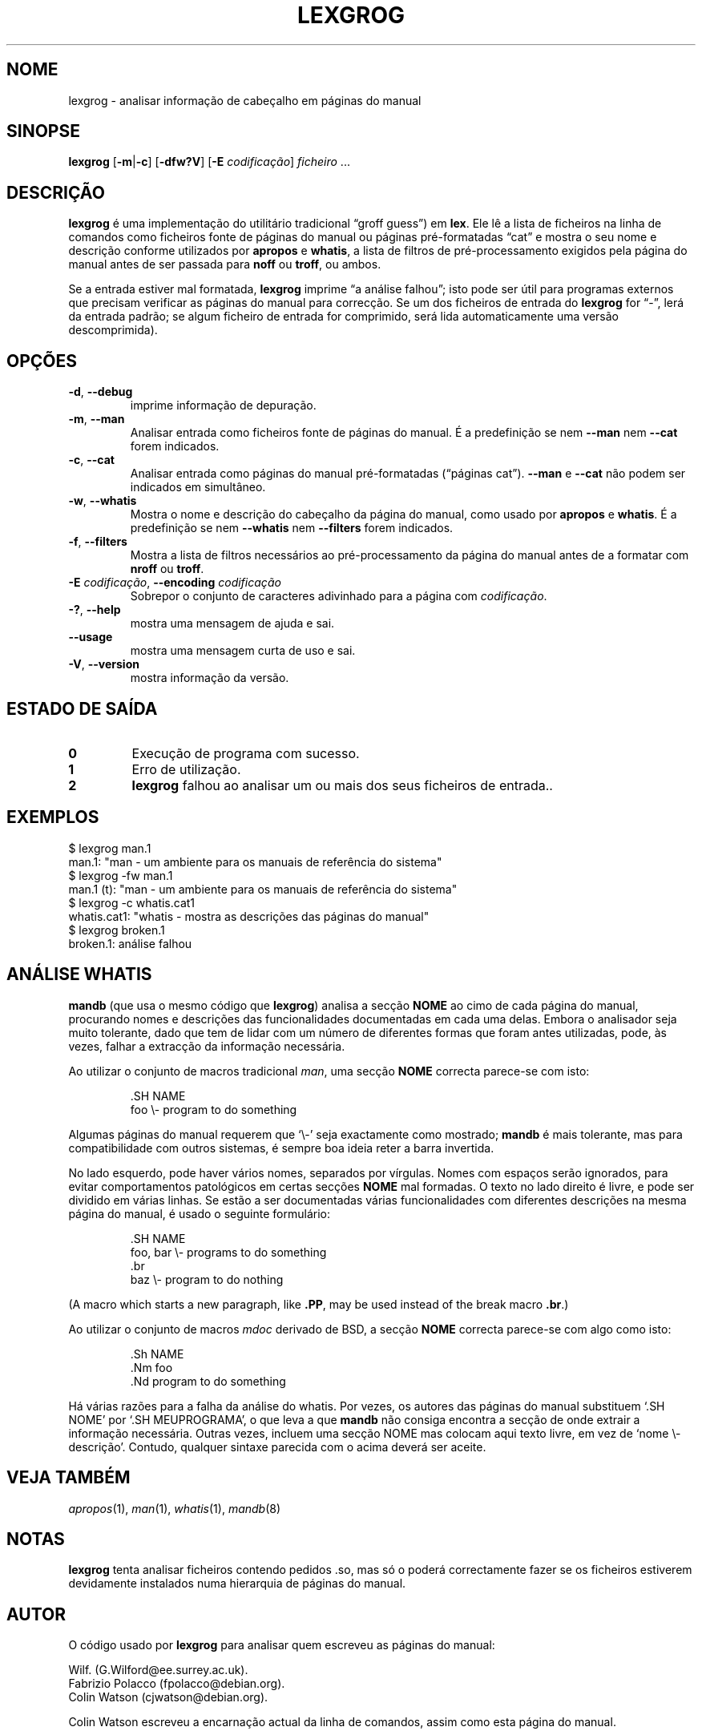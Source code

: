 .if  !'po4a'hide' .ds mC CW
.\" Man page for lexgrog
.\"
.\" Copyright (c) 2001 Colin Watson <cjwatson@debian.org>
.\"
.\" You may distribute under the terms of the GNU General Public
.\" License as specified in the file docs/COPYING.GPLv2 that comes with the
.\" man-db distribution.
.\"
.if  t .if \n(.g .ds mC CR
.if  n .ds mC R
.
.\" in an example (EX/EE)?
.nr mE 0
.
.if  !\n(.g \{\
.de EX
.  br
.  if !\\n(mE \{\
.    nr mF \\n(.f
.    nr mP \\n(PD
.    nr PD 1v
.    nf
.    ft \\*(mC
.    nr mE 1
.  \}
..
.\}
.
.
.if  !\n(.g \{\
.de EE
.  br
.  if \\n(mE \{\
.    ft \\n(mF
.    nr PD \\n(mP
.    fi
.    nr mE 0
.  \}
..
.\}
.\" End example.
.
.pc ""
.\"*******************************************************************
.\"
.\" This file was generated with po4a. Translate the source file.
.\"
.\"*******************************************************************
.TH LEXGROG 1 2024-04-05 2.12.1 "Utilidades do paginador do manual"
.SH NOME
lexgrog \- analisar informação de cabeçalho em páginas do manual
.SH SINOPSE
\fBlexgrog\fP [\|\fB\-m\fP\||\|\fB\-c\fP\|] [\|\fB\-dfw?V\fP\|] [\|\fB\-E\fP \fIcodificação\fP\|]
\fIficheiro\fP \&.\|.\|.
.SH DESCRIÇÃO
\fBlexgrog\fP é uma implementação do utilitário tradicional \(lqgroff
guess\(rq) em \fBlex\fP. Ele lê a lista de ficheiros na linha de comandos como
ficheiros fonte de páginas do manual ou páginas pré\-formatadas \(lqcat\(rq e
mostra o seu nome e descrição conforme utilizados por \fBapropos\fP e
\fBwhatis\fP, a lista de filtros de pré\-processamento exigidos pela página do
manual antes de ser passada para \fBnoff\fP ou \fBtroff\fP, ou ambos.
.PP
Se a entrada estiver mal formatada, \fBlexgrog\fP imprime \(lqa análise
falhou\(rq; isto pode ser útil para programas externos que precisam
verificar as páginas do manual para correcção. Se um dos ficheiros de
entrada do \fBlexgrog\fP for \(lq\-\(rq, lerá da entrada padrão; se algum
ficheiro de entrada for comprimido, será lida automaticamente uma versão
descomprimida).
.SH OPÇÕES
.TP 
.if  !'po4a'hide' .BR \-d ", " \-\-debug
imprime informação de depuração.
.TP 
.if  !'po4a'hide' .BR \-m ", " \-\-man
Analisar entrada como ficheiros fonte de páginas do manual. É a predefinição
se nem \fB\-\-man\fP nem \fB\-\-cat\fP forem indicados.
.TP 
.if  !'po4a'hide' .BR \-c ", " \-\-cat
Analisar entrada como páginas do manual pré\-formatadas (\(lqpáginas
cat\(rq). \fB\-\-man\fP e \fB\-\-cat\fP não podem ser indicados em simultâneo.
.TP 
.if  !'po4a'hide' .BR \-w ", " \-\-whatis
Mostra o nome e descrição do cabeçalho da página do manual, como usado por
\fBapropos\fP e \fBwhatis\fP. É a predefinição se nem \fB\-\-whatis\fP nem \fB\-\-filters\fP
forem indicados.
.TP 
.if  !'po4a'hide' .BR \-f ", " \-\-filters
Mostra a lista de filtros necessários ao pré\-processamento da página do
manual antes de a formatar com \fBnroff\fP ou \fBtroff\fP.
.TP 
\fB\-E\fP \fIcodificação\fP, \fB\-\-encoding\fP \fIcodificação\fP
Sobrepor o conjunto de caracteres adivinhado para a página com
\fIcodificação\fP.
.TP 
.if  !'po4a'hide' .BR \-? ", " \-\-help
mostra uma mensagem de ajuda e sai.
.TP 
.if  !'po4a'hide' .B \-\-usage
mostra uma mensagem curta de uso e sai.
.TP 
.if  !'po4a'hide' .BR \-V ", " \-\-version
mostra informação da versão.
.SH "ESTADO DE SAÍDA"
.TP 
.if  !'po4a'hide' .B 0
Execução de programa com sucesso.
.TP 
.if  !'po4a'hide' .B 1
Erro de utilização.
.TP 
.if  !'po4a'hide' .B 2
\fBlexgrog\fP falhou ao analisar um ou mais dos seus ficheiros de entrada..
.SH EXEMPLOS
.nf
  $ lexgrog man.1
  man.1: "man \- um ambiente para os manuais de referência do sistema"
  $ lexgrog \-fw man.1
  man.1 (t): "man \- um ambiente para os manuais de referência do sistema"
  $ lexgrog \-c whatis.cat1
  whatis.cat1: "whatis \- mostra as descrições das páginas do manual"
  $ lexgrog broken.1
  broken.1: análise falhou
.fi
.SH "ANÁLISE WHATIS"
\fBmandb\fP (que usa o mesmo código que \fBlexgrog\fP) analisa a secção \fBNOME\fP
ao cimo de cada página do manual, procurando nomes e descrições das
funcionalidades documentadas em cada uma delas. Embora o analisador seja
muito tolerante, dado que tem de lidar com um número de diferentes formas
que foram antes utilizadas, pode, às vezes, falhar a extracção da informação
necessária.
.PP
Ao utilizar o conjunto de macros tradicional \fIman\fP, uma secção \fBNOME\fP
correcta parece\-se com isto:
.PP
.RS
.EX
\&.SH NAME
foo \e\- program to do something
.EE
.RE
.PP
Algumas páginas do manual requerem que \(oq\e\-\(cq seja exactamente como
mostrado; \fBmandb\fP é mais tolerante, mas para compatibilidade com outros
sistemas, é sempre boa ideia reter a barra invertida.
.PP
No lado esquerdo, pode haver vários nomes, separados por vírgulas. Nomes com
espaços serão ignorados, para evitar comportamentos patológicos em certas
secções \fBNOME\fP mal formadas. O texto no lado direito é livre, e pode ser
dividido em várias linhas. Se estão a ser documentadas várias
funcionalidades com diferentes descrições na mesma página do manual, é usado
o seguinte formulário:
.PP
.RS
.EX
\&.SH NAME
foo, bar \e\- programs to do something
\&.br
baz \e\- program to do nothing
.EE
.RE
.PP
(A macro which starts a new paragraph, like \fB.PP\fP, may be used instead of
the break macro \fB.br\fP.)
.PP
Ao utilizar o conjunto de macros \fImdoc\fP derivado de BSD, a secção \fBNOME\fP
correcta parece\-se com algo como isto:
.PP
.RS
.EX
\&.Sh NAME
\&.Nm foo
\&.Nd program to do something
.EE
.RE

Há várias razões para a falha da análise do whatis. Por vezes, os autores
das páginas do manual substituem \(oq.SH NOME\(cq por \(oq.SH
MEUPROGRAMA\(cq, o que leva a que \fBmandb\fP não consiga encontra a secção
de onde extrair a informação necessária. Outras vezes, incluem uma secção
NOME mas colocam aqui texto livre, em vez de \(oqnome \e\-
descrição\(cq. Contudo, qualquer sintaxe parecida com o acima deverá ser
aceite.
.SH "VEJA TAMBÉM"
.if  !'po4a'hide' .IR apropos (1),
.if  !'po4a'hide' .IR man (1),
.if  !'po4a'hide' .IR whatis (1),
.if  !'po4a'hide' .IR mandb (8)
.SH NOTAS
\fBlexgrog\fP tenta analisar ficheiros contendo pedidos .so, mas só o poderá
correctamente fazer se os ficheiros estiverem devidamente instalados numa
hierarquia de páginas do manual.
.SH AUTOR
O código usado por \fBlexgrog\fP para analisar quem escreveu as páginas do
manual:
.PP
.nf
.if  !'po4a'hide' Wilf.\& (G.Wilford@ee.surrey.ac.uk).
.if  !'po4a'hide' Fabrizio Polacco (fpolacco@debian.org).
.if  !'po4a'hide' Colin Watson (cjwatson@debian.org).
.fi
.PP
Colin Watson escreveu a encarnação actual da linha de comandos, assim como
esta página do manual.
.SH ERROS
.if  !'po4a'hide' https://gitlab.com/man-db/man-db/-/issues
.br
.if  !'po4a'hide' https://savannah.nongnu.org/bugs/?group=man-db
